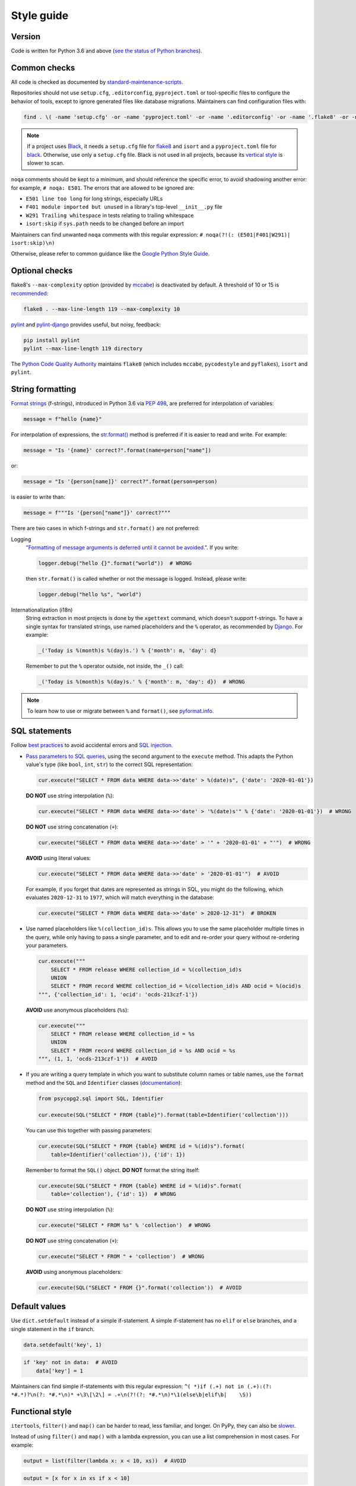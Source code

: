 Style guide
===========

Version
-------

Code is written for Python 3.6 and above (`see the status of Python branches <https://devguide.python.org/#branchstatus>`__).

Common checks
-------------

All code is checked as documented by `standard-maintenance-scripts <https://github.com/open-contracting/standard-maintenance-scripts#tests>`__.

Repositories should not use ``setup.cfg``, ``.editorconfig``, ``pyproject.toml`` or tool-specific files to configure the behavior of tools, except to ignore generated files like database migrations. Maintainers can find configuration files with:

.. code-block:: shell

   find . \( -name 'setup.cfg' -or -name 'pyproject.toml' -or -name '.editorconfig' -or -name '.flake8' -or -name '.isort.cfg' -or -name '.pylintrc' -or -name 'pylintrc' \) -exec echo {} \; -exec cat {} \;

.. note::

   If a project uses `Black <https://black.readthedocs.io/en/stable/>`__, it needs a ``setup.cfg`` file for `flake8 <https://github.com/PyCQA/flake8/issues/234>`__ and ``isort`` and a ``pyproject.toml`` file for `black <https://github.com/psf/black/issues/683>`__. Otherwise, use only a ``setup.cfg`` file. Black is not used in all projects, because its `vertical style <https://github.com/open-contracting/standard-maintenance-scripts/issues/148#issuecomment-693556236>`__ is slower to scan.

``noqa`` comments should be kept to a minimum, and should reference the specific error, to avoid shadowing another error: for example, ``# noqa: E501``. The errors that are allowed to be ignored are:

-  ``E501 line too long`` for long strings, especially URLs
-  ``F401 module imported but unused`` in a library's top-level ``__init__.py`` file
-  ``W291 Trailing whitespace`` in tests relating to trailing whitespace
-  ``isort:skip`` if ``sys.path`` needs to be changed before an import

Maintainers can find unwanted ``noqa`` comments with this regular expression: ``# noqa(?!(: (E501|F401|W291)| isort:skip)\n)``

Otherwise, please refer to common guidance like the `Google Python Style Guide <https://google.github.io/styleguide/pyguide.html>`__.

Optional checks
---------------

flake8's ``--max-complexity`` option (provided by `mccabe <https://pypi.org/project/mccabe/>`__) is deactivated by default. A threshold of 10 or 15 is `recommended <https://en.wikipedia.org/wiki/Cyclomatic_complexity#Limiting_complexity_during_development>`__:

.. code-block:: shell

   flake8 . --max-line-length 119 --max-complexity 10

`pylint <https://pylint.org/>`__ and `pylint-django <https://pypi.org/project/pylint-django/>`__ provides useful, but noisy, feedback:

.. code-block:: shell

   pip install pylint
   pylint --max-line-length 119 directory

The `Python Code Quality Authority <https://github.com/PyCQA>`__ maintains ``flake8`` (which includes ``mccabe``, ``pycodestyle`` and ``pyflakes``), ``isort`` and ``pylint``.

String formatting
-----------------

`Format strings <https://docs.python.org/3/reference/lexical_analysis.html#f-strings>`__ (f-strings), introduced in Python 3.6 via `PEP 498 <https://www.python.org/dev/peps/pep-0498/>`__, are preferred for interpolation of variables:

.. code-block:: python

   message = f"hello {name}"

For interpolation of expressions, the `str.format() <https://docs.python.org/3/library/string.html#formatstrings>`__ method is preferred if it is easier to read and write. For example:

.. code-block:: python

   message = "Is '{name}' correct?".format(name=person["name"])

or:

.. code-block:: python

   message = "Is '{person[name]}' correct?".format(person=person)

is easier to write than:

.. code-block:: python

   message = f"""Is '{person["name"]}' correct?"""

There are two cases in which f-strings and ``str.format()`` are not preferred:

Logging
  `"Formatting of message arguments is deferred until it cannot be avoided." <https://docs.python.org/3/howto/logging.html#optimization>`__. If you write:

  .. code-block:: python

     logger.debug("hello {}".format("world"))  # WRONG

  then ``str.format()`` is called whether or not the message is logged. Instead, please write:

  .. code-block:: python

     logger.debug("hello %s", "world")
Internationalization (i18n)
  String extraction in most projects is done by the ``xgettext`` command, which doesn't support f-strings. To have a single syntax for translated strings, use named placeholders and the ``%`` operator, as recommended by `Django <https://docs.djangoproject.com/en/3.2/topics/i18n/translation/#standard-translation>`__. For example:

  .. code-block:: python

     _('Today is %(month)s %(day)s.') % {'month': m, 'day': d}

  Remember to put the ``%`` operator outside, not inside, the ``_()`` call:

  .. code-block:: python

     _('Today is %(month)s %(day)s.' % {'month': m, 'day': d})  # WRONG

.. note::

   To learn how to use or migrate between ``%`` and ``format()``, see `pyformat.info <https://pyformat.info/>`__.

SQL statements
--------------

Follow `best practices <https://www.psycopg.org/docs/usage.html#sql-injection>`__ to avoid accidental errors and `SQL injection <https://en.wikipedia.org/wiki/SQL_injection>`__.

-  `Pass parameters to SQL queries <https://www.psycopg.org/docs/usage.html#passing-parameters-to-sql-queries>`__, using the second argument to the ``execute`` method. This adapts the Python value's type (like ``bool``, ``int``, ``str``) to the correct SQL representation:

   .. code-block:: python

      cur.execute("SELECT * FROM data WHERE data->>'date' > %(date)s", {'date': '2020-01-01'})

   **DO NOT** use string interpolation (``%``):

   .. code-block:: python

      cur.execute("SELECT * FROM data WHERE data->>'date' > '%(date)s'" % {'date': '2020-01-01'})  # WRONG

   **DO NOT** use string concatenation (``+``):

   .. code-block:: python

      cur.execute("SELECT * FROM data WHERE data->>'date' > '" + '2020-01-01' + "'")  # WRONG

   **AVOID** using literal values:

   .. code-block:: python

      cur.execute("SELECT * FROM data WHERE data->>'date' > '2020-01-01'")  # AVOID

   For example, if you forget that dates are represented as strings in SQL, you might do the following, which evaluates ``2020-12-31`` to ``1977``, which will match everything in the database:

   .. code-block:: python

      cur.execute("SELECT * FROM data WHERE data->>'date' > 2020-12-31")  # BROKEN

-  Use named placeholders like ``%(collection_id)s``. This allows you to use the same placeholder multiple times in the query, while only having to pass a single parameter, and to edit and re-order your query without re-ordering your parameters.

   .. code-block:: python

      cur.execute("""
          SELECT * FROM release WHERE collection_id = %(collection_id)s
          UNION
          SELECT * FROM record WHERE collection_id = %(collection_id)s AND ocid = %(ocid)s
      """, {'collection_id': 1, 'ocid': 'ocds-213czf-1'})

   **AVOID** use anonymous placeholders (``%s``):

   .. code-block:: python

      cur.execute("""
          SELECT * FROM release WHERE collection_id = %s
          UNION
          SELECT * FROM record WHERE collection_id = %s AND ocid = %s
      """, (1, 1, 'ocds-213czf-1'))  # AVOID

-  If you are writing a query template in which you want to substitute column names or table names, use the ``format`` method and the ``SQL`` and ``Identifier`` classes (`documentation <https://www.psycopg.org/docs/sql.html>`__):

   .. code-block:: python

      from psycopg2.sql import SQL, Identifier

      cur.execute(SQL("SELECT * FROM {table}").format(table=Identifier('collection')))

   You can use this together with passing parameters:

   .. code-block:: python

      cur.execute(SQL("SELECT * FROM {table} WHERE id = %(id)s").format(
          table=Identifier('collection')), {'id': 1})

   Remember to format the ``SQL()`` object. **DO NOT** format the string itself:

   .. code-block:: python

      cur.execute(SQL("SELECT * FROM {table} WHERE id = %(id)s".format(
          table='collection'), {'id': 1})  # WRONG

   **DO NOT** use string interpolation (``%``):

   .. code-block:: python

      cur.execute("SELECT * FROM %s" % 'collection')  # WRONG

   **DO NOT** use string concatenation (``+``):

   .. code-block:: python

      cur.execute("SELECT * FROM " + 'collection')  # WRONG

   **AVOID** using anonymous placeholders:

   .. code-block:: python

      cur.execute(SQL("SELECT * FROM {}".format('collection'))  # AVOID

Default values
--------------

Use ``dict.setdefault`` instead of a simple if-statement. A simple if-statement has no ``elif`` or ``else`` branches, and a single statement in the ``if`` branch.

.. code-block:: python

   data.setdefault('key', 1)

.. code-block:: python

   if 'key' not in data:  # AVOID
       data['key'] = 1

Maintainers can find simple if-statements with this regular expression: ``^( *)if (.+) not in (.+):(?: *#.*)?\n(?: *#.*\n)* +\3\[\2\] = .+\n(?!(?: *#.*\n)*\1(else\b|elif\b|    \S))``

Functional style
----------------

``itertools``, ``filter()`` and ``map()`` can be harder to read, less familiar, and longer. On PyPy, they can also be `slower <https://www.pypy.org/performance.html>`__.

Instead of using ``filter()`` and ``map()`` with a lambda expression, you can use a list comprehension in most cases. For example:

.. code-block:: python

   output = list(filter(lambda x: x < 10, xs))  # AVOID

.. code-block:: python

   output = [x for x in xs if x < 10]

.. code-block:: python

   output = list(map(lambda x: f'a strong with {x}', xs))  # AVOID

.. code-block:: python

   output = [f'a string with {x}' for x in xs]

That said, it is fine to do:

.. code-block:: python

   output = map(str, xs)

.. _python-scripts:

Scripts
-------

.. note::

   Read the general :doc:`../shell/index` content.

If a repository requires a command-line tool for management tasks, create an executable script named ``manage.py`` in the root of the repository. (This matches Django.)

**Examples**: `extension_registry <https://github.com/open-contracting/extension_registry/blob/main/manage.py>`__, `deploy <https://github.com/open-contracting/deploy/blob/main/manage.py>`__

.. _python-tests:

Tests
-----

Test code tends to be written once and only read when the test fails. As a result, test code tends to be poorly written, with a lot of copy-pasting between test methods, which makes intent unclear.

To write clear tests:

-  Test one scenario per test.
-  Use `pytest.mark.parametrize <https://docs.pytest.org/en/stable/parametrize.html>`__ to test something with different inputs (like in `OCDS Kit <https://github.com/open-contracting/ocdskit/blob/main/tests/test_util.py>`__).
-  Use `pytest.fixture <https://docs.pytest.org/en/stable/fixture.html>`__ to re-use test scaffolding (like in `OCDS Merge <https://github.com/open-contracting/ocds-merge/blob/main/tests/conftest.py>`__ or `Kingfisher Colab <https://github.com/open-contracting/kingfisher-colab/blob/main/tests/conftest.py>`__).
-  Use `unittest.TestCase <https://docs.python.org/3/library/unittest.html#unittest.TestCase>`__ to re-use testing logic, including:

   -  Test methods (like `ViewTests <https://github.com/open-contracting/toucan/blob/main/tests/__init__.py>`__ in Toucan)
   -  Test scaffolding, using `setUp() <https://docs.python.org/3/library/unittest.html#unittest.TestCase.setUp>`__ and `tearDown() <https://docs.python.org/3/library/unittest.html#unittest.TestCase.tearDown>`__

Note: There are some `caveats <https://docs.pytest.org/en/stable/unittest.html>`__ to using ``pytest`` with ``unittest``.

